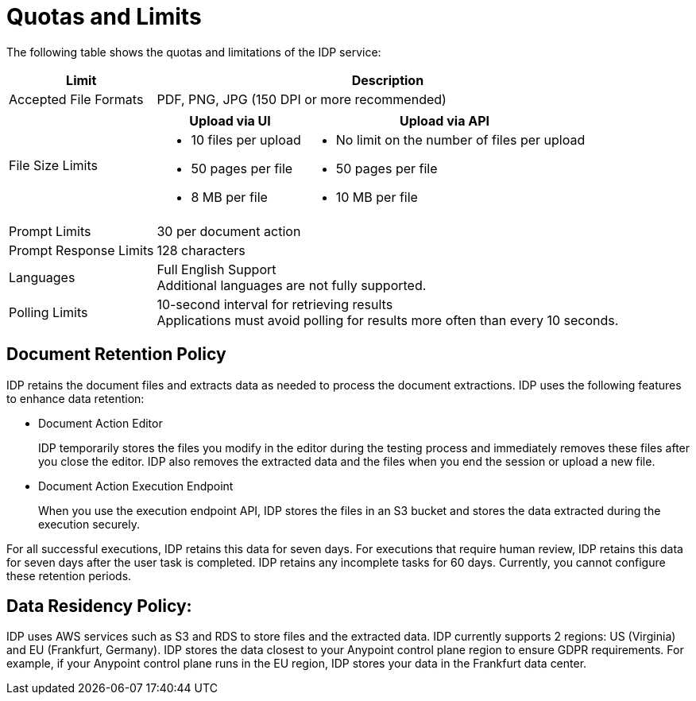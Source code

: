 = Quotas and Limits

The following table shows the quotas and limitations of the IDP service:  

[%header%autowidth.spread,cols=".^a,.^a]
|===
| Limit | Description
| Accepted File Formats 
| PDF, PNG, JPG (150 DPI or more recommended)
| File Size Limits 
a| 
[%header%autowidth.spread,cols="a,a"]
!===
! Upload via UI 
! Upload via API
! 
* 10 files per upload
* 50 pages per file
* 8 MB per file
! 
* No limit on the number of files per upload
* 50 pages per file
* 10 MB per file
!===
| Prompt Limits 
| 30 per document action
| Prompt Response Limits 
| 128 characters
| Languages 
a| 
Full English Support +
Additional languages are not fully supported. 
| Polling Limits 
a| 
10-second interval for retrieving results +
Applications must avoid polling for results more often than every 10 seconds. 
|===



== Document Retention Policy

IDP retains the document files and extracts data as needed to process the document extractions. IDP uses the following features to enhance data retention:

* Document Action Editor
+
IDP temporarily stores the files you modify in the editor during the testing process and immediately removes these files after you close the editor. IDP also removes the extracted data and the files when you end the session or upload a new file.
* Document Action Execution Endpoint
+
When you use the execution endpoint API, IDP stores the files in an S3 bucket and stores the data extracted during the execution securely. 

For all successful executions, IDP retains this data for seven days. For executions that require human review, IDP retains this data for seven days after the user task is completed. IDP retains any incomplete tasks for 60 days. Currently, you cannot configure these retention periods.

== Data Residency Policy:

IDP uses AWS services such as S3 and RDS to store files and the extracted data. IDP currently supports 2 regions: US (Virginia) and EU (Frankfurt, Germany). IDP stores the data closest to your Anypoint control plane region to ensure GDPR requirements. For example, if your Anypoint control plane runs in the EU region, IDP stores your data in the Frankfurt data center.